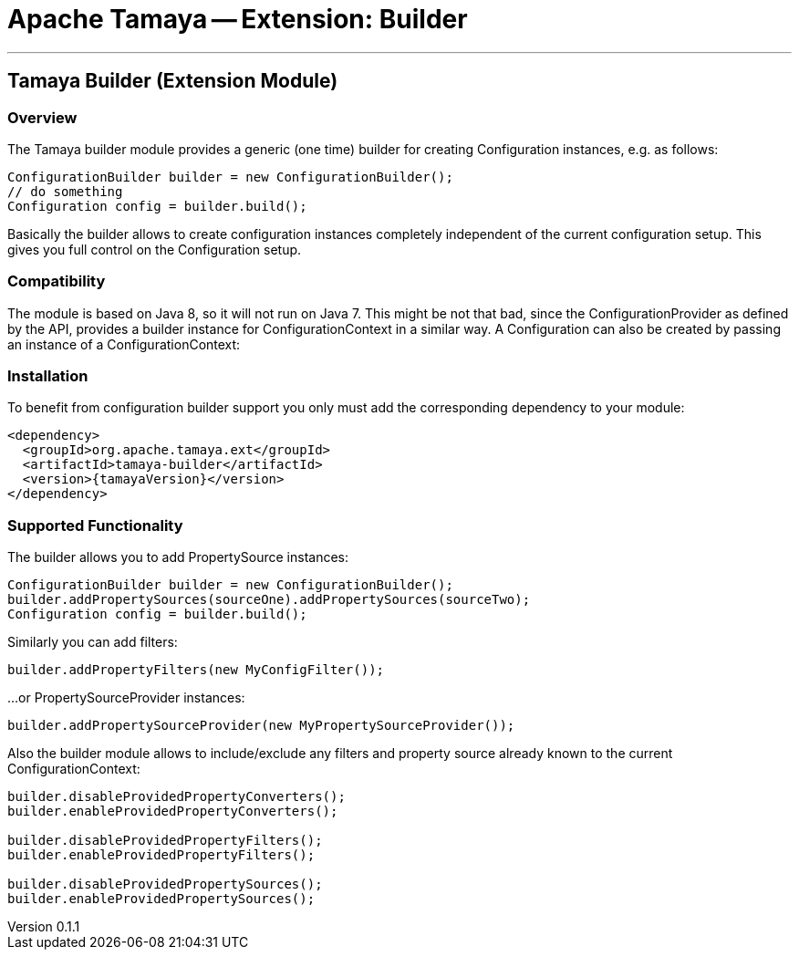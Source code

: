 = Apache Tamaya -- Extension: Builder

:name: Tamaya
:rootpackage: org.apache.tamaya.builder
:title: Apache Tamaya Extension: Builder
:revnumber: 0.1.1
:revremark: Incubator
:revdate: March 2015
:longversion: {revnumber} ({revremark}) {revdate}
:authorinitials: ATR
:author: Oliver B. Fischer
:email: <plexus@apache.org>
:source-highlighter: coderay
:website: http://tamaya.incubator.apache.org/
:toc:
:toc-placement: manual
:encoding: UTF-8
:numbered:
// Licensed to the Apache Software Foundation (ASF) under one
// or more contributor license agreements.  See the NOTICE file
// distributed with this work for additional information
// regarding copyright ownership.  The ASF licenses this file
// to you under the Apache License, Version 2.0 (the
// "License"); you may not use this file except in compliance
// with the License.  You may obtain a copy of the License at
//
//   http://www.apache.org/licenses/LICENSE-2.0
//
// Unless required by applicable law or agreed to in writing,
// software distributed under the License is distributed on an
// "AS IS" BASIS, WITHOUT WARRANTIES OR CONDITIONS OF ANY
// KIND, either express or implied.  See the License for the
// specific language governing permissions and limitations
// under the License.
'''

<<<

toc::[]

<<<
:numbered!:
<<<
[[BuilderCore]]
== Tamaya Builder (Extension Module)
=== Overview

The Tamaya builder module provides a generic (one time) builder for creating +Configuration+ instances,
e.g. as follows:

[source,java]
---------------------------------------------------------------
ConfigurationBuilder builder = new ConfigurationBuilder();
// do something
Configuration config = builder.build();
---------------------------------------------------------------

Basically the builder allows to create configuration instances completely independent of the current configuration
setup. This gives you full control on the +Configuration+ setup.

=== Compatibility

The module is based on Java 8, so it will not run on Java 7. This might be not that bad, since the
+ConfigurationProvider+ as defined by the API, provides a builder instance for +ConfigurationContext+
in a similar way. A +Configuration+ can also be created by passing an instance of a +ConfigurationContext+:


=== Installation

To benefit from configuration builder support you only must add the corresponding dependency to your module:

[source, xml]
-----------------------------------------------
<dependency>
  <groupId>org.apache.tamaya.ext</groupId>
  <artifactId>tamaya-builder</artifactId>
  <version>{tamayaVersion}</version>
</dependency>
-----------------------------------------------

=== Supported Functionality

The builder allows you to add +PropertySource+ instances:

[source,java]
----------------------------------------------------------------
ConfigurationBuilder builder = new ConfigurationBuilder();
builder.addPropertySources(sourceOne).addPropertySources(sourceTwo);
Configuration config = builder.build();
----------------------------------------------------------------

Similarly you can add filters:

[source,java]
----------------------------------------------------------------
builder.addPropertyFilters(new MyConfigFilter());
----------------------------------------------------------------

...or +PropertySourceProvider+ instances:

[source,java]
----------------------------------------------------------------
builder.addPropertySourceProvider(new MyPropertySourceProvider());
----------------------------------------------------------------

Also the builder module allows to include/exclude any filters and property source already known to the current
+ConfigurationContext+:

[source,java]
----------------------------------------------------------------
builder.disableProvidedPropertyConverters();
builder.enableProvidedPropertyConverters();

builder.disableProvidedPropertyFilters();
builder.enableProvidedPropertyFilters();

builder.disableProvidedPropertySources();
builder.enableProvidedPropertySources();
----------------------------------------------------------------